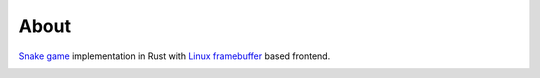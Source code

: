 =====
About
=====

.. image:: https://travis-ci.org/povilasb/snake.svg?branch=master
    :target: https://travis-ci.org/povilasb/snake
.. image:: https://coveralls.io/repos/github/povilasb/snake/badge.svg?branch=master
    :target: https://coveralls.io/github/povilasb/snake?branch=master


`Snake game <https://en.wikipedia.org/wiki/Snake_(video_game)>`_
implementation in Rust with
`Linux framebuffer <https://en.wikipedia.org/wiki/Linux_framebuffer>`_ based
frontend.

.. image:: gameplay.gif
